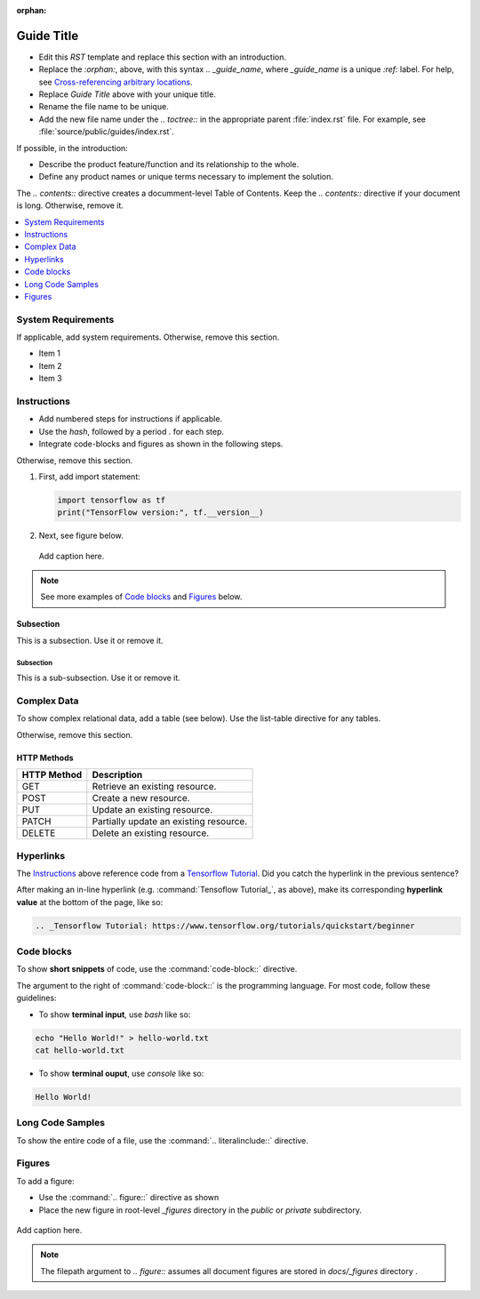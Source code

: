 :orphan:

Guide Title
###########

- Edit this `RST` template and replace this section with an introduction.
- Replace the `:orphan:`, above, with this syntax `.. _guide_name`, where `_guide_name` is a unique `:ref:` label.
  For help, see `Cross-referencing arbitrary locations`_.
- Replace `Guide Title` above with your unique title.
- Rename the file name to be unique.
- Add the new file name under the `.. toctree::` in the appropriate parent :file:`index.rst` file.
  For example, see :file:`source/public/guides/index.rst`.

If possible, in the introduction:

* Describe the product feature/function and its relationship to the whole.
* Define any product names or unique terms necessary to implement the solution.

The `.. contents::` directive creates a documment-level Table of Contents.
Keep the `.. contents::` directive if your document is long. Otherwise, remove it.

.. contents::
   :local:
   :depth: 1

System Requirements
*******************

If applicable, add system requirements. Otherwise, remove this section.

* Item 1
* Item 2
* Item 3

Instructions
************

* Add numbered steps for instructions if applicable.
* Use the `hash`, followed by a period `.` for each step.
* Integrate code-blocks and figures as shown in the following steps.

Otherwise, remove this section.

#. First, add import statement:

   .. code-block:: python

      import tensorflow as tf
      print("TensorFlow version:", tf.__version__)

#. Next, see figure below.

   .. figure:: ../../_figures/_archive/python150.png
      :alt: Add image description here
      :align: center

      Add caption here.

.. note::
   See more examples of `Code blocks`_ and `Figures`_ below.

Subsection
==========

This is a subsection. Use it or remove it.

Subsection
----------

This is a sub-subsection. Use it or remove it.

Complex Data
************

To show complex relational data, add a table (see below).
Use the list-table directive for any tables.

Otherwise, remove this section.

HTTP Methods
============

.. list-table::
   :header-rows: 1

   * - HTTP Method
     - Description

   * - GET
     - Retrieve an existing resource.

   * - POST
     - Create a new resource.

   * - PUT
     - Update an existing resource.

   * - PATCH
     - Partially update an existing resource.

   * - DELETE
     - Delete an existing resource.

Hyperlinks
**********

The  `Instructions`_ above reference code from a `Tensorflow Tutorial`_.
Did you catch the hyperlink in the previous sentence?

After making an in-line hyperlink (e.g. :command:`Tensoflow Tutorial_`, as above),
make its corresponding **hyperlink value** at the bottom of the page, like so:

.. code-block:: console

   .. _Tensorflow Tutorial: https://www.tensorflow.org/tutorials/quickstart/beginner

Code blocks
***********

To show **short snippets** of code, use the :command:`code-block::` directive.

The argument to the right of :command:`code-block::` is the programming language.
For most code, follow these guidelines:

* To show **terminal input**, use `bash` like so:

.. code-block:: bash

   echo "Hello World!" > hello-world.txt
   cat hello-world.txt

* To show **terminal ouput**, use `console` like so:

.. code-block:: console

   Hello World!

Long Code Samples
*****************

To show the entire code of a file, use the :command:`.. literalinclude::` directive.

Figures
*******

To add a figure:

* Use the :command:`.. figure::` directive as shown
* Place the new figure in root-level `_figures` directory in the `public` or `private` subdirectory.

.. figure:: ../../_figures/_archive/python150.png
   :alt: Add image description here
   :align: center

   Add caption here.

.. note::
   The filepath argument to `.. figure::` assumes all document figures are stored in `docs/_figures` directory .

.. _Tensorflow Tutorial: https://www.tensorflow.org/tutorials/quickstart/beginner
.. _Cross-referencing arbitrary locations: https://www.sphinx-doc.org/en/master/usage/restructuredtext/roles.html#cross-referencing-arbitrary-locations
